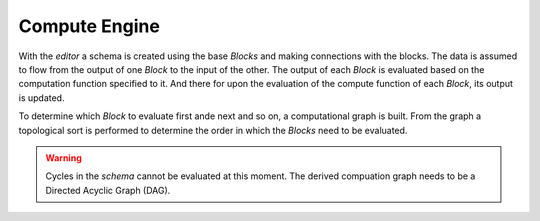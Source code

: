 Compute Engine
==============

With the *editor* a schema is created using the base *Blocks* and making connections with the blocks. The data is assumed to flow from the output of one *Block* to the input of the other. The output of each *Block* is evaluated based on the computation function specified to it. And there for upon the evaluation of the compute function of each *Block*, its output is updated. 

To determine which *Block* to evaluate first ande next and so on, a computational graph is built. From the graph a topological sort is performed to determine the order in which the *Blocks* need to be evaluated.

.. Warning::
   Cycles in the *schema* cannot be evaluated at this moment. The derived compuation graph needs to be a Directed Acyclic Graph (DAG).
